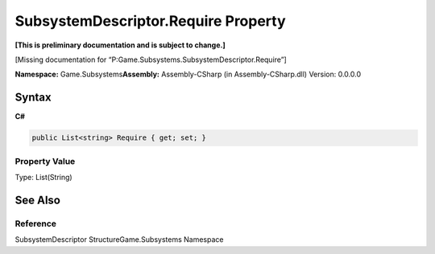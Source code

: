 SubsystemDescriptor.Require Property
====================================

**[This is preliminary documentation and is subject to change.]**

[Missing documentation for
“P:Game.Subsystems.SubsystemDescriptor.Require”]

**Namespace:** Game.Subsystems\ **Assembly:** Assembly-CSharp (in
Assembly-CSharp.dll) Version: 0.0.0.0

Syntax
------

**C#**\ 

.. code:: c#

   public List<string> Require { get; set; }

Property Value
~~~~~~~~~~~~~~

Type: List(String)

See Also
--------

Reference
~~~~~~~~~

SubsystemDescriptor StructureGame.Subsystems Namespace
